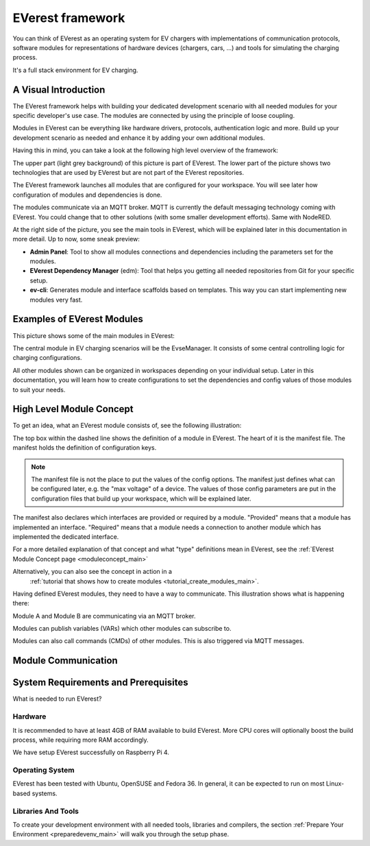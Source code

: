 .. doc_framework:

EVerest framework
#################
You can think of EVerest as an operating system for EV chargers with
implementations of communication protocols, software modules for
representations of hardware devices (chargers, cars, …) and tools
for simulating the charging process.

It's a full stack environment for EV charging.

*********************
A Visual Introduction
*********************

The EVerest framework helps with building your dedicated development scenario
with all needed modules for your specific developer's use case.
The modules are connected by using the principle of loose coupling.

Modules in EVerest can be everything like hardware drivers, protocols,
authentication logic and more.
Build up your development scenario as needed and enhance it by adding your own
additional modules.

Having this in mind, you can take a look at the following high level overview
of the framework:

.. image:: img/0-0-everest-top-level-diagram.png
  :width: 760px

The upper part (light grey background) of this picture is part of EVerest. The
lower part of the picture shows two technologies that are used by EVerest but
are not part of the EVerest repositories.

The EVerest framework launches all modules that are configured for your
workspace.
You will see later how configuration of modules and dependencies is done.

The modules communicate via an MQTT broker.
MQTT is currently the default messaging technology coming with EVerest.
You could change that to other solutions (with some smaller development
efforts).
Same with NodeRED.

At the right side of the picture, you see the main tools in EVerest, which
will be explained later in this documentation in more detail.
Up to now, some sneak preview:

- **Admin Panel**: Tool to show all modules connections and dependencies
  including the parameters set for the modules.
- **EVerest Dependency Manager** (edm): Tool that helps you getting all
  needed repositories from Git for your specific setup.
- **ev-cli**: Generates module and interface scaffolds based on templates.
  This way you can start implementing new modules very fast.

***************************
Examples of EVerest Modules
***************************

This picture shows some of the main modules in EVerest:

.. image:: img/0-3-everest-top-level-diagram-module-categories.png
  :width: 450px

The central module in EV charging scenarios will be the EvseManager.
It consists of some central controlling logic for charging configurations.

All other modules shown can be organized in workspaces depending on your
individual setup.
Later in this documentation, you will learn how to create configurations
to set the dependencies and config values of those modules to suit your
needs.

*************************
High Level Module Concept
*************************

To get an idea, what an EVerest module consists of, see the following
illustration:

.. image:: img/0-1-everest-top-level-diagram-module-details.png
  :width: 520px

The top box within the dashed line shows the definition of a module in EVerest.
The heart of it is the manifest file.
The manifest holds the definition of configuration keys.

.. note::
    The manifest file is not the place to put the values of the config options.
    The manifest just defines what can be configured later, e.g. the "max
    voltage" of a device.
    The values of those config parameters are put in the configuration files
    that build up your workspace, which will be explained later.

The manifest also declares which interfaces are provided or required by a
module.
"Provided" means that a module has implemented an interface.
"Required" means that a module needs a connection to another module which has
implemented the dedicated interface.

For a more detailed explanation of that concept and what "type" definitions
mean in EVerest, see the
:ref:`EVerest Module Concept page <moduleconcept_main>`

Alternatively, you can also see the concept in action in a
 :ref:`tutorial that shows how to create modules <tutorial_create_modules_main>`.

Having defined EVerest modules, they need to have a way to communicate.
This illustration shows what is happening there:

.. image:: img/0-2-everest-top-level-diagram-module-communication.png
  :width: 450px

Module A and Module B are communicating via an MQTT broker.

Modules can publish variables (VARs) which other modules can subscribe to.

Modules can also call commands (CMDs) of other modules.
This is also triggered via MQTT messages.

********************
Module Communication
********************

*************************************
System Requirements and Prerequisites
*************************************

What is needed to run EVerest?

Hardware
========
It is recommended to have at least 4GB of RAM available to build EVerest. More CPU cores will optionally boost the build process, while requiring more RAM accordingly.

We have setup EVerest successfully on Raspberry Pi 4.

Operating System
================
EVerest has been tested with Ubuntu, OpenSUSE and Fedora 36. In general, it can
be expected to run on most Linux-based systems.

Libraries And Tools
===================

To create your development environment with all needed tools, libraries and
compilers, the section
:ref:`Prepare Your Environment <preparedevenv_main>` will walk you through the
setup phase.
